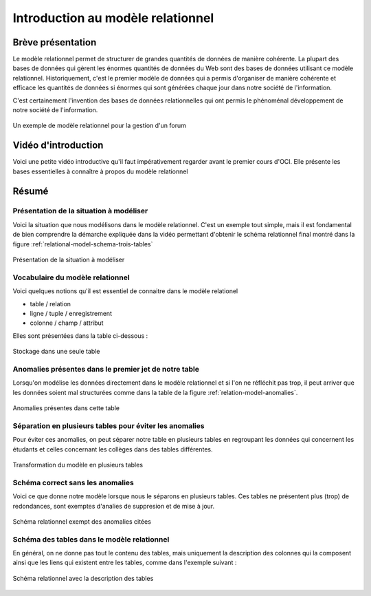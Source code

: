 ##################################
Introduction au modèle relationnel
##################################

..	only:: prof
	
	Remarques didactiques
	=====================

	..	admonition:: @prof : Utilisation de cette partie

		Les étudiants sont sensés acquérir seuls les notions essentielles
		concernant le modèle relationnel à l'aide de cette section qui
		contient

		* une vidéo présentant la modélisation d'un cas simple

		* présentation des anomalies qui peuvent se produire dans un modèle
		  relationnel

		* Élimination de ces anomalies à l'aide de plusieurs tables

		La section suivante permet de vérifier l'acquisition de ces concepts à
		l'aide d'un cas similaire légèrement plus complexe.

..	only:: prof

	Présentation en cours
	=====================

	..	admonition:: @prof : Utilisation de cette partie

		* éclaircir les notions suivantes en cours, qui font défaut dans la vidéo :

			* Valeurs NULL : quelle est l'utilité + conséquences pour les clés
			  étrangères

			* clés primaires ou étrangères composées

			* Atomicité des champs : on peut peut pas stocker des listes dans les colonnes d'une table dans le modèle relationnel. Soulever que dans d'autres types de BD, c'est possible (Exemple Google Big Table).
			


Brève présentation
==================

Le modèle relationnel permet de structurer de grandes quantités de données de
manière cohérente. La plupart des bases de données qui gèrent les énormes
quantités de données du Web sont des bases de données utilisant ce modèle
relationnel. Historiquement, c'est le premier modèle de données qui a permis
d'organiser de manière cohérente et efficace les quantités de données si
énormes qui sont générées chaque jour dans notre société de l'information.

C'est certainement l'invention des bases de données relationnelles qui ont
permis le phénoménal développement de notre société de l'information.

..	figure:: figures/illustration_modele_relationnel.png
	:align: center
	:width: 30%

	Un exemple de modèle relationnel pour la gestion d'un forum

Vidéo d'introduction
====================

Voici une petite vidéo introductive qu'il faut impérativement regarder avant
le premier cours d'OCI. Elle présente les bases essentielles à connaître à
propos du modèle relationnel

..	only:: html

	..	youtube:: OkSUhf_O6wA

..	only:: not html

	..	admonition:: Lien de la vidéo

		* http://www.youtube.com/watch?v=OkSUhf_O6wA

Résumé
======

Présentation de la situation à modéliser
----------------------------------------

Voici la situation que nous modélisons dans le modèle relationnel. C'est un
exemple tout simple, mais il est fondamental de bien comprendre la démarche
expliquée dans la vidéo permettant d'obtenir le schéma relationnel final
montré dans la figure :ref:`relational-model-schema-trois-tables`

..	figure:: figures/resume-1.png
	:align: center
	:width: 100%

	Présentation de la situation à modéliser

Vocabulaire du modèle relationnel
---------------------------------

Voici quelques notions qu'il est essentiel de connaitre dans le modèle relationel

* table / relation
* ligne / tuple / enregistrement
* colonne / champ / attribut

Elles sont présentées dans la table ci-dessous :

..	figure:: figures/resume-2.png
	:align: center
	:width: 100%

	Stockage dans une seule table


Anomalies présentes dans le premier jet de notre table
------------------------------------------------------

Lorsqu'on modélise les données directement dans le modèle relationnel et si
l'on ne réfléchit pas trop, il peut arriver que les données soient mal
structurées comme dans la table de la figure :ref:`relation-model-anomalies`.

..	_relation-model-anomalies:

..	figure:: figures/resume-3.png
	:align: center
	:width: 100%

	Anomalies présentes dans cette table

Séparation en plusieurs tables pour éviter les anomalies
--------------------------------------------------------

Pour éviter ces anomalies, on peut séparer notre table en plusieurs tables  en
regroupant les données qui concernent les étudants et celles concernant les
collèges dans des tables différentes.

..	figure:: figures/resume-4.png
	:align: center
	:width: 100%

	Transformation du modèle en plusieurs tables


..
	..	figure:: figures/resume-5.png
		:align: center
		:width: 100%

	
Schéma correct sans les anomalies
---------------------------------

Voici ce que donne notre modèle lorsque nous le séparons en plusieurs tables.
Ces tables ne présentent plus (trop) de redondances, sont exemptes d'analies
de suppresion et de mise à jour.

..	figure:: figures/schema-relationnel.png
	:align: center
	:width: 100%

	Schéma relationnel exempt des anomalies citées


Schéma des tables dans le modèle relationnel
--------------------------------------------

En général, on ne donne pas tout le contenu des tables, mais uniquement la
description des colonnes qui la composent ainsi que les liens qui existent entre les tables, comme dans l'exemple suivant :

..	_relational-model-schema-trois-tables:

..	figure:: figures/tables_modele_relationel.png
	:align: center
	:width: 70%

	Schéma relationnel avec la description des tables